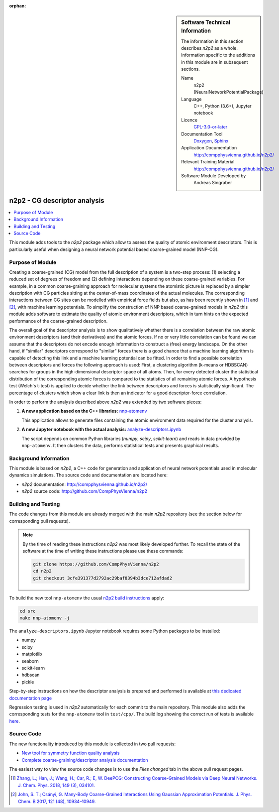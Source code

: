 ..  In ReStructured Text (ReST) indentation and spacing are very important (it is how ReST knows what to do with your
    document). For ReST to understand what you intend and to render it correctly please to keep the structure of this
    template. Make sure that any time you use ReST syntax (such as for ".. sidebar::" below), it needs to be preceded
    and followed by white space (if you see warnings when this file is built they this is a common origin for problems).

..  We allow the template to be standalone, so that the library maintainers add it in the right place

:orphan:

..  Firstly, let's add technical info as a sidebar and allow text below to wrap around it. This list is a work in
    progress, please help us improve it. We use *definition lists* of ReST_ to make this readable.

.. sidebar:: Software Technical Information

  The information in this section describes *n2p2* as a whole.
  Information specific to the additions in this module are in subsequent
  sections.

  Name
    n2p2 (NeuralNetworkPotentialPackage)

  Language
    C++, Python (3.6+), Jupyter notebook

  Licence
    `GPL-3.0-or-later <https://www.gnu.org/licenses/gpl.txt>`__

  Documentation Tool
    `Doxygen <http://www.doxygen.nl/>`__, `Sphinx <http://www.sphinx-doc.org>`__

  Application Documentation
    http://compphysvienna.github.io/n2p2/

  Relevant Training Material
    http://compphysvienna.github.io/n2p2/

  Software Module Developed by
    Andreas Singraber


..  In the next line you have the name of how this module will be referenced in the main documentation (which you  can
    reference, in this case, as ":ref:`example`"). You *MUST* change the reference below from "example" to something
    unique otherwise you will cause cross-referencing errors. The reference must come right before the heading for the
    reference to work (so don't insert a comment between).

.. _n2p2_cg_descriptor_analysis:

#############################
n2p2 - CG descriptor analysis
#############################

..  Let's add a local table of contents to help people navigate the page

.. contents:: :local:

..  Add an abstract for a *general* audience here. Write a few lines that explains the "helicopter view" of why you are
    creating this module. For example, you might say that "This module is a stepping stone to incorporating XXXX effects
    into YYYY process, which in turn should allow ZZZZ to be simulated. If successful, this could make it possible to
    produce compound AAAA while avoiding expensive process BBBB and CCCC."

This module adds tools to the *n2p2* package which allow to assess the quality of
atomic environment descriptors. This is particularly useful when designing a
neural network potential based coarse-grained model (NNP-CG).

.. The E-CAM library is purely a set of documentation that describes software development efforts related to the
   project. A *module* for E-CAM is the documentation of the single development of effort associated to the project.In
   that sense, a module does not directly contain source code but instead contains links to source code, typically
   stored elsewhere. Each module references the source code changes to which it directly applies (usually via a URL),
   and provides detailed information on the relevant *application* for the changes as well as how to build and test the
   associated software.

.. The original source of this page (:download:`readme.rst`) contains lots of additional comments to help you create
   your documentation *module* so please use this as a starting point. We use Sphinx_ (which in turn uses ReST_) to
   create this documentation. You are free to add any level of complexity you wish (within the bounds of what Sphinx_
   and ReST_ can do). More general instructions for making your contribution can be found in ":ref:`contributing`".

.. Remember that for a module to be accepted into the E-CAM repository, your source code changes in the target
   application must pass a number of acceptance criteria:
   * Style *(use meaningful variable names, no global variables,...)*
   
   * Source code documentation *(each function should be documented with each argument explained)*
   
   * Tests *(everything you add should have either unit or regression tests)*
   
   * Performance *(If what you introduce has a significant computational load you should make some performance
     optimisation effort using an appropriate tool. You should be able to verify that your changes have not
     introduced unexpected performance penalties, are threadsafe if needed,...)*

Purpose of Module
_________________

Creating a coarse-grained (CG) model from the full description of a system is a
two-step process: (1) selecting a reduced set of degrees of freedom and (2)
defining interactions depending on these coarse-grained variables. For example,
in a common coarse-graining approach for molecular systems the atomistic picture
is replaced by a simpler description with CG particles sitting at the
center-of-mass coordinates of the actual molecules. The corresponding
interactions between CG sites can be modelled with empirical force fields but
also, as has been recently shown in [1]_ and [2]_, with machine learning
potentials. To simplify the construction of NNP based coarse-grained models in
*n2p2* this module adds software to estimate the quality of atomic environment
descriptors, which in turn hints on the expected performance of the
coarse-grained description.

The overall goal of the descriptor analysis is to show qualitatively whether
there is a correlation between the raw atomic environment descriptors (and their
derivatives) and the atomic forces. If no or very little correlation can be
found we can assume that the descriptors do not encode enough information to
construct a (free) energy landscape. On the other hand, if "similar" descriptors
correspond to "similar" forces there is a good chance that a machine learning
algorithm is capable of detecting this link and a machine learning potential can
be fitted. In order to find a possible correlation between descriptors and
forces the following approach is used: First, a clustering algorithm (k-means or
HDBSCAN) searches for groups in the high-dimensional descriptor space of all
atoms. Then, for every detected cluster the statistical distribution of the
corresponding atomic forces is compared to the statistics of all remaining
atomic forces. A hypothesis test (Welch's t-test) is applied to decide whether
the link between descriptors and forces is statistically significant. The
percentage of clusters which show a clear link is then an indicator for a good
descriptor-force correlation.

In order to perform the analysis described above *n2p2* was extended by two
software pieces:

1. **A new application based on the C++ libraries:** `nnp-atomenv
   <https://compphysvienna.github.io/n2p2/tools/nnp-atomenv.html>`__

   This application allows to generate files containing the atomic environment
   data required for the cluster analysis.

2. **A new Jupyter notebook with the actual analysis:**
   `analyze-descriptors.ipynb
   <https://compphysvienna.github.io/n2p2/misc/cg_descriptor_analysis.html>`__

   The script depends on common Python libraries (*numpy*, *scipy*,
   *scikit-learn*) and reads in data provided by ``nnp-atomenv``. It then clusters
   the data, performs statistical tests and presents graphical results.


.. Keep the helper text below around in your module by just adding "..  " in front of it, which turns it into a comment

.. Give a brief overview of why the module is/was being created, explaining a little of the scientific background and
   how it fits into the larger picture of what you want to achieve. The overview should be comprehensible to a scientist
   non-expert in the domain area of the software module.
   
   This section should also include the following (where appropriate):
   
   * Who will use the module? in what area(s) and in what context?
   
   * What kind of problems can be solved by the code?
   
   * Are there any real-world applications for it?
   
   * Has the module been interfaced with other packages?
   
   * Was it used in a thesis, a scientific collaboration, or was it cited in a publication?
   
   * If there are published results obtained using this code, describe them briefly in terms readable for non-expert
     users.  If you have few pictures/graphs illustrating the power or utility of the module, please include them
     with corresponding explanatory captions.

.. .. note::
   
     If the module is an ingredient for a more general workflow (e.g. the module was the necessary foundation for later
     code; the module is part of a group of modules that will be used to calculate certain property or have certain
     application, etc.) mention this, and point to the place where you specify the applications of the more general
     workflow (that could be in another module, in another section of this repository, an application’s website, etc.).

.. .. note::
   
     If you are a post-doc who works in E-CAM, an obvious application for the module (or for the group of modules that
     this one is part of) is your pilot project. In this case, you could point to the pilot project page on the main
     website (and you must ensure that this module is linked there).

.. If needed you can include latex mathematics like
  :math:`\frac{ \sum_{t=0}^{N}f(t,k) }{N}`
  which won't show up on GitLab/GitHub but will in final online documentation.

.. If you want to add a citation, such as [CIT2009]_, please check the source code to see how this is done. Note that
   citations may get rearranged, e.g., to the bottom of the "page".

.. .. [CIT2009] This is a citation (as often used in journals).

Background Information
______________________

.. Keep the helper text below around in your module by just adding "..  " in front of it, which turns it into a comment

.. If the modifications are to an existing code base (which is typical) then this would be the place to name that
   application. List any relevant urls and explain how to get access to that code. There needs to be enough
   information here so that the person reading knows where to get the source code for the application, what version
   this information is relevant for, whether this requires any additional patches/plugins, etc.

.. Overall, this module is supposed to be self-contained, but linking to specific URLs with more detailed information
   is encouraged. In other words, the reader should not need to do a websearch to understand the context of this module,
   all the links they need should be already in this module.

This module is based on *n2p2*, a C++ code for generation and application of
neural network potentials used in molecular dynamics simulations. The source
code and documentation are located here:

* *n2p2* documentation: http://compphysvienna.github.io/n2p2/
* *n2p2* source code: http://github.com/CompPhysVienna/n2p2


Building and Testing
____________________

.. Keep the helper text below around in your module by just adding "..  " in front of it, which turns it into a comment

.. Provide the build information for the module here and explain how tests are run. This needs to be adequately
   detailed, explaining if necessary any deviations from the normal build procedure of the application (and links to
   information about the normal build process needs to be provided).

The code changes from this module are already merged with the main *n2p2*
repository (see the section below for corresponding pull requests).

.. note::

   By the time of reading these instructions *n2p2* was most likely
   developed further. To recall the state of the software at the time of writing
   these instructions please use these commands:

   .. code-block:: bash

      git clone https://github.com/CompPhysVienna/n2p2
      cd n2p2
      git checkout 3cfe391377d2792ac29baf8394b3dce712afdad2

To build the new tool ``nnp-atomenv`` the usual `n2p2 build instructions
<https://compphysvienna.github.io/n2p2/topics/build.html>`__ apply:

.. code-block:: bash

   cd src
   make nnp-atomenv -j

The ``analyze-descriptors.ipynb`` Jupyter notebook requires some Python packages
to be installed:

*  numpy
*  scipy
*  matplotlib
*  seaborn
*  scikit-learn
*  hdbscan
*  pickle

Step-by-step instructions on how the descriptor analysis is prepared and
performed is available at `this dedicated documentation page
<https://compphysvienna.github.io/n2p2/misc/cg_descriptor_analysis.html>`__

Regression testing is used in *n2p2* automatically for each commit to the main
repository. This module also adds the corresponding tests for the
``nnp-atomenv`` tool in ``test/cpp/``. The build log showing the correct run of
tests is available `here <https://travis-ci.org/github/CompPhysVienna/n2p2/builds/762153549>`__.

Source Code
___________

.. Notice the syntax of a URL reference below `Text <URL>`_ the backticks matter!

.. Here link the source code *that was created for the module*. If you are using Github or GitLab and the `Gitflow
   Workflow <https://www.atlassian.com/git/tutorials/comparing-workflows#gitflow-workflow>`_ you can point to your
   feature branch.  Linking to your pull/merge requests is even better. Otherwise you can link to the explicit commits.
   
   * `Link to a merge request containing my source code changes
     <https://github.com/easybuilders/easybuild-easyblocks/pull/1106>`_
   
   There may be a situation where you cannot do such linking. In this case, I'll go through an example that uses a patch
   file to highlight my source code changes, for that reason I would need to explain what code (including exact version
   information), the source code is for.
   
   You can create a similar patch file by (for example if you are using git for your version control) making your
   changes for the module in a feature branch and then doing something like the following:

.. Don't forget the white space around the "literal block" (a literal block keeps all spacing and is a good way to
   include terminal output, file contents, etc.)

.. ::

..   [adam@mbp2600 example (master)]$ git checkout -b tmpsquash
     Switched to a new branch "tmpsquash"

..   [adam@mbp2600 example (tmpsquash)]$ git merge --squash newlines
     Updating 4d2de39..b6768b2
     Fast forward
     Squash commit -- not updating HEAD
      test.txt |    2 ++
      1 files changed, 2 insertions(+), 0 deletions(-)

..   [adam@mbp2600 example (tmpsquash)]$ git commit -a -m "My squashed commits"
     [tmpsquash]: created 75b0a89: "My squashed commits"
      1 files changed, 2 insertions(+), 0 deletions(-)

..   [adam@mbp2600 example (tmpsquash)]$ git format-patch master
     0001-My-squashed-commits.patch


.. To include a patch file do something like the following (take a look at the source code of this document to see the
   syntax required to get this):

..  Below I am telling Sphinx that the included file is C code, if possible it will then do syntax highlighting. I can
    even emphasise partiuclar lines (here 2 and 9-11)

.. .. literalinclude:: ./simple.patch
      :language: c
      :emphasize-lines: 2,9-11
      :linenos:


..  I can't highlight the language syntax of a patch though so I have to exclude
    :language: c

.. .. literalinclude:: ./simple.patch
      :emphasize-lines: 2,9-11
      :linenos:

.. If the patch is very long you will probably want to add it as a subpage which can be done as follows

.. .. toctree::
      :glob:
      :maxdepth: 1
   
      patch

..  Remember to change the reference "patch" for something unique in your patch file subpage or you will have
    cross-referencing problems

.. you can reference it with :ref:`patch`

The new functionality introduced by this module is collected in two pull requests:

*  `New tool for symmetry function quality analysis <https://github.com/CompPhysVienna/n2p2/pull/27>`__
*  `Complete coarse-graining/descriptor analysis documentation <https://github.com/CompPhysVienna/n2p2/pull/95>`__

The easiest way to view the source code changes is to use the *Files changed*
tab in the above pull request pages.

.. Here are the URL references used (which is alternative method to the one described above)

.. .. _ReST: http://www.sphinx-doc.org/en/stable/rest.html
.. .. _Sphinx: http://www.sphinx-doc.org/en/stable/markup/index.html

.. [1] `Zhang, L.; Han, J.; Wang, H.; Car, R.; E, W. DeePCG: Constructing
   Coarse-Grained Models via Deep Neural Networks. J. Chem. Phys. 2018, 149 (3),
   034101. <https://doi.org/10.1063/1.5027645>`__

.. [2] `John, S. T.; Csányi, G. Many-Body Coarse-Grained Interactions Using
   Gaussian Approximation Potentials. J. Phys. Chem. B 2017, 121 (48), 10934–10949.
   <https://doi.org/10.1021/acs.jpcb.7b09636>`__
